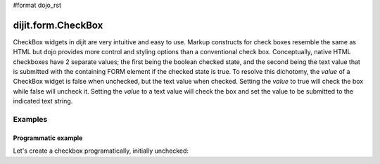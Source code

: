 #format dojo_rst

dijit.form.CheckBox
===================

CheckBox widgets in dijit are very intuitive and easy to use. Markup constructs for check boxes resemble the same as HTML but dojo provides more control and styling options than a conventional check box.  Conceptually, native HTML checkboxes have 2 separate values; the first being the boolean checked state, and the second being the text value that is submitted with the containing FORM element if the checked state is true.  To resolve this dichotomy, the *value* of a CheckBox widget is false when unchecked, but the text value when checked.  Setting the *value* to true will check the box while false will uncheck it.  Setting the *value* to a text value will check the box and set the value to be submitted to the indicated text string.

Examples
--------

Programmatic example
~~~~~~~~~~~~~~~~~~~~

Let's create a checkbox programatically, initially unchecked:

.. cv-compound::

  .. cv:: javascript

    <script type="text/javascript">
    dojo.require("dijit.form.CheckBox");
    dojo.addOnLoad(function(){
      var checkBox = new dijit.form.CheckBox({
        name: "checkBox",
        value: "checked",
        checked: false,
        onChange: function(b){ alert('onChange called with parameter = ' + b + ', the widget value = ' + checkBox.attr('value') ); }
      }, "checkBox");
    });
    </script>

  .. cv:: html
 
    <input id="checkBox"> <label for="checkBox">I agree</label>
